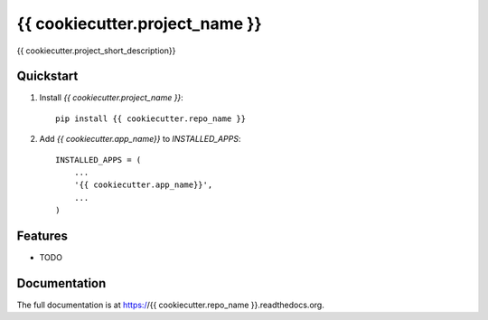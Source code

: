 =============================
{{ cookiecutter.project_name }}
=============================

.. image:: http://img.shields.io/travis/{{ cookiecutter.github_username }}/{{ cookiecutter.repo_name }}.svg?style=flat-square
    :target: https://travis-ci.org/{{ cookiecutter.github_username }}/{{ cookiecutter.repo_name }}/

.. image:: http://img.shields.io/pypi/v/{{ cookiecutter.repo_name }}.svg?style=flat-square
    :target: https://pypi.python.org/pypi/{{ cookiecutter.repo_name }}/
    :alt: Latest Version

.. image:: http://img.shields.io/pypi/dm/{{ cookiecutter.repo_name }}.svg?style=flat-square
    :target: https://pypi.python.org/pypi/{{ cookiecutter.repo_name }}/
    :alt: Downloads

.. image:: http://img.shields.io/pypi/l/{{ cookiecutter.repo_name }}.svg?style=flat-square
    :target: https://pypi.python.org/pypi/{{ cookiecutter.repo_name }}/
    :alt: License

.. image:: http://img.shields.io/coveralls/{{ cookiecutter.github_username }}/{{ cookiecutter.repo_name }}.svg?style=flat-square
  :target: https://coveralls.io/r/{{ cookiecutter.github_username }}/{{ cookiecutter.repo_name }}?branch=master

{{ cookiecutter.project_short_description}}

Quickstart
----------

1. Install `{{ cookiecutter.project_name }}`::

    pip install {{ cookiecutter.repo_name }}

2. Add `{{ cookiecutter.app_name}}` to `INSTALLED_APPS`::

    INSTALLED_APPS = (
        ...
        '{{ cookiecutter.app_name}}',
        ...
    )

Features
--------

* TODO

Documentation
-------------

The full documentation is at https://{{ cookiecutter.repo_name }}.readthedocs.org.

